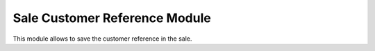 Sale Customer Reference Module
##############################

This module allows to save the customer reference in the sale.